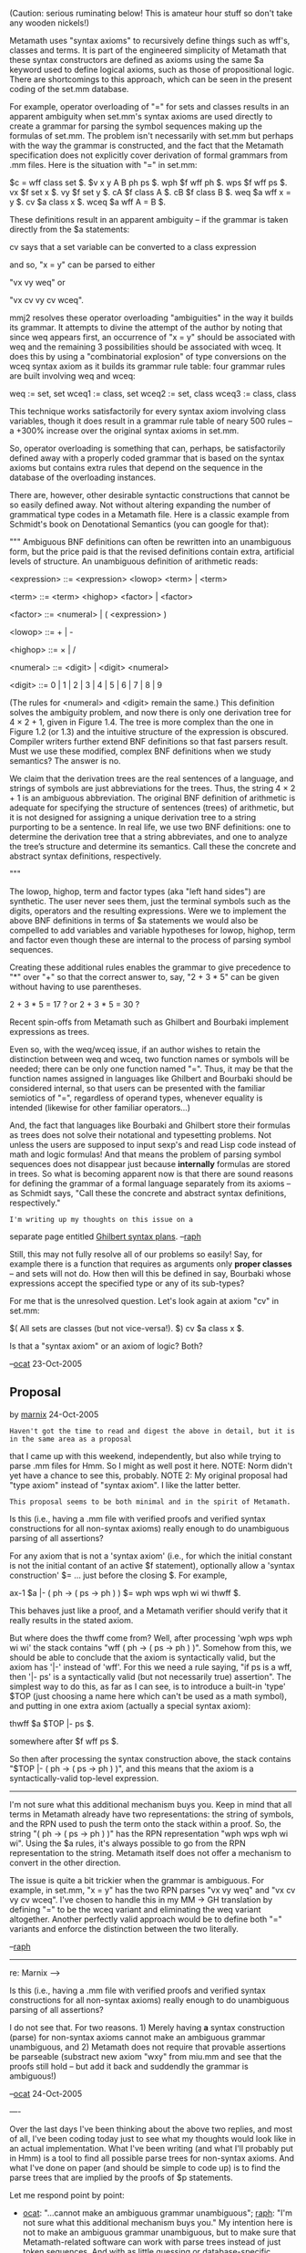 #+STARTUP: showeverything logdone
#+options: num:nil

(Caution: serious ruminating below! This is
amateur hour stuff so don't take any wooden
nickels!)

Metamath uses "syntax axioms" to recursively
define things such as wff's, classes and
terms. It is part of the engineered simplicity
of Metamath that these syntax constructors
are defined as axioms using the same $a
keyword used to define logical axioms, such
as those of propositional logic. There are
shortcomings to this approach, which can
be seen in the present coding of the set.mm
database. 

For example, operator overloading of "=" for
sets and classes results in an apparent
ambiguity when set.mm's syntax axioms are
used directly to create a grammar for parsing
the symbol sequences making up the formulas
of set.mm. The problem isn't necessarily
with set.mm but perhaps with the way the
grammar is constructed, and the fact that
the Metamath specification does not explicitly
cover derivation of formal grammars from
.mm files. Here is the situation with "="
in set.mm:

    $c = wff class set $.
    $v x y A B ph ps $.
    wph $f wff ph $.
    wps $f wff ps $.
    vx $f set x $.
    vy $f set y $.
    cA $f class A $.
    cB $f class B $.
    weq $a wff x = y $.
    cv $a class x $.
    wceq $a wff A = B $.

These definitions result in an apparent
ambiguity -- if the grammar is taken
directly from the $a statements:
    
    cv says that a set variable can be
    converted to a class expression
 
    
    and so, "x = y" can be parsed to either
 
        "vx vy weq" or
 
        "vx cv vy cv wceq".

mmj2 resolves these operator overloading
"ambiguities" in the way it builds its 
grammar. It attempts to divine the attempt
of the author by noting that since weq
appears first, an occurrence of "x = y"
should be associated with weq and the
remaining 3 possibilities should be 
associated with wceq. It does this by 
using a "combinatorial explosion" of 
type conversions on the wceq syntax axiom
as it builds its grammar rule table: four
grammar rules are built involving weq and
wceq:
 
    weq   := set, set 
    wceq1 := class, set 
    wceq2 := set, class
    wceq3 := class, class

This technique works satisfactorily for
every syntax axiom involving class variables,
though it does result in a grammar rule table
of neary 500 rules -- a +300% increase over
the original syntax axioms in set.mm.

So, operator overloading is something that
can, perhaps, be satisfactorily defined away
with a properly coded grammar that is based
on the syntax axioms but contains extra
rules that depend on the sequence in the
database of the overloading instances. 

There are, however, other desirable syntactic
constructions that cannot be so easily
defined away. Not without altering expanding
the number of grammatical type codes in a
Metamath file. Here is a classic example from
Schmidt's book on Denotational Semantics
(you can google for that):

"""
Ambiguous BNF definitions can often be rewritten 
into an unambiguous form, but the price paid is 
that the revised definitions contain extra, 
artificial levels of structure. An unambiguous
definition of arithmetic reads:

    <expression> ::= <expression> <lowop> <term> | <term>
 
    <term> ::= <term> <highop> <factor> | <factor>
 
    <factor> ::= <numeral> | ( <expression> )
 
    <lowop> ::= + | -
 
    <highop> ::= × | /
 
    <numeral> ::= <digit> | <digit> <numeral>
 
    <digit> ::= 0 | 1 | 2 | 3 | 4 | 5 | 6 | 7 | 8 | 9

(The rules for <numeral> and <digit> remain the 
same.) This definition solves the ambiguity
problem, and now there is only one derivation 
tree for 4 × 2 + 1, given in Figure 1.4. The 
tree is more complex than the one in Figure 1.2 
(or 1.3) and the intuitive structure of the 
expression is obscured. Compiler writers further 
extend BNF definitions so that fast parsers result.
Must we use these modified, complex BNF definitions 
when we study semantics? The answer is no.

We claim that the derivation trees are the real 
sentences of a language, and strings of
symbols are just abbreviations for the trees.
Thus, the string 4 × 2 + 1 is an ambiguous 
abbreviation. The original BNF definition of 
arithmetic is adequate for specifying the 
structure of sentences (trees) of arithmetic, 
but it is not designed for assigning a unique 
derivation tree to a string purporting to be 
a sentence. In real life, we use two BNF 
definitions: one to determine the derivation 
tree that a string abbreviates, and one to 
analyze the tree’s structure and determine
its semantics. Call these the concrete and 
abstract syntax definitions, respectively.

"""

The lowop, highop, term and factor types
(aka "left hand sides") are synthetic. The
user never sees them, just the terminal
symbols such as the digits, operators and
the resulting expressions. Were we to 
implement the above BNF definitions in
terms of $a statements we would also be
compelled to add variables and variable
hypotheses for lowop, highop, term and
factor even though these are internal to
the process of parsing symbol sequences.

Creating these additional rules enables
the grammar to give precedence to "*" over
"+" so that the correct answer to, say,
"2 + 3 * 5" can be given without having to 
use parentheses. 

   2 + 3 * 5 = 17 ? or
   2 + 3 * 5 = 30 ? 

Recent spin-offs from Metamath such as Ghilbert
and Bourbaki implement expressions as trees.

Even so, with the weq/wceq issue, if an author
wishes to retain the distinction between
weq and wceq, two function names or symbols
will be needed; there can be only one function
named "=". Thus, it may be that the function
names assigned in languages like Ghilbert and
Bourbaki should be considered internal, so that
users can be presented with the familiar
semiotics of "=", regardless of operand types,
whenever equality is intended (likewise for
other familiar operators...)

And, the fact that languages like Bourbaki
and Ghilbert store their formulas as trees
does not solve their notational and typesetting
problems. Not unless the users are supposed
to input sexp's and read Lisp code instead
of math and logic formulas! And that means
the problem of parsing symbol sequences does
not disappear just because *internally* 
formulas are stored in trees. So what is
becoming apparent now is that there are sound
reasons for defining the grammar of a formal
language separately from its axioms -- as
Schmidt says, "Call these the concrete and 
abstract syntax definitions, respectively."

: I'm writing up my thoughts on this issue on a
separate page entitled [[file:Ghilbert syntax plans.org][Ghilbert syntax plans]].
--[[file:raph.org][raph]]

Still, this may not fully resolve all of our
problems so easily! Say, for example there
is a function that requires as arguments only
 *proper classes* -- and sets will not do. 
How then will this be defined in say, Bourbaki
whose expressions accept the specified type
or any of its sub-types? 

For me that is the unresolved question. Let's
look again at axiom "cv" in set.mm:

    $( All sets are classes (but not vice-versa!). $)
    cv $a class x $.

Is that a "syntax axiom" or an axiom of logic? Both?


--[[file:ocat.org][ocat]] 23-Oct-2005


**  Proposal
by [[file:marnix.org][marnix]] 24-Oct-2005

: Haven't got the time to read and digest the above in detail, but it is in the same area as a proposal
that I came up with this weekend, independently, but also while trying to parse .mm files for Hmm.
So I might as well post it here.  NOTE: Norm didn't yet have a chance to see this, probably.  NOTE 2:
My original proposal had "type axiom" instead of "syntax axiom".  I like the latter better.

: This proposal seems to be both minimal and in the spirit of Metamath.
Is this (i.e., having a .mm file with verified proofs and
verified syntax constructions for all non-syntax axioms) really enough to do
unambiguous parsing of all assertions?

For any axiom that is not a 'syntax axiom' (i.e., for which the initial constant
is not the initial contant of an active $f statement), optionally allow a
'syntax construction' $= ... just before the closing $.  For example,

  ax-1 $a |- ( ph -> ( ps -> ph ) ) $= wph wps wph wi wi thwff $.

This behaves just like a proof, and a Metamath verifier should verify that it
really results in the stated axiom.

But where does the thwff come from?  Well, after processing 'wph wps wph wi
wi' the stack contains "wff ( ph -> ( ps -> ph ) )".  Somehow from this, we
should be able to conclude that the axiom is syntactically valid, but the
axiom has '|-' instead of 'wff'.  For this we need a rule saying, "if ps is a
wff, then '|- ps' is a syntactically valid (but not necessarily true)
assertion".  The simplest way to do this, as far as I can see, is to introduce
a built-in 'type' $TOP (just choosing a name here which can't be used as a math
symbol), and putting in one extra axiom (actually a special syntax axiom):

  thwff $a $TOP |- ps $.

somewhere after $f wff ps $.

So then after processing the syntax construction above, the stack contains
"$TOP |- ( ph -> ( ps -> ph ) )", and this means that the axiom is a
syntactically-valid top-level expression.

-----

I'm not sure what this additional mechanism buys you. Keep in mind that
all terms in Metamath already have two representations: the string of symbols,
and the RPN used to push the term onto the stack within a proof. So, the
string "( ph -> ( ps -> ph ) )" has the RPN representation "wph wps wph wi wi".
Using the $a rules, it's always possible to go from the RPN representation to
the string. Metamath itself does not offer a mechanism to convert in the other
direction.

The issue is quite a bit trickier when the grammar is ambiguous. For example,
in set.mm, "x = y" has the two RPN parses "vx vy weq" and "vx cv vy cv wceq". I've chosen
to handle this in my MM -> GH translation by defining "=" to be the wceq variant
and eliminating the weq variant altogether. Another perfectly valid approach
would be to define both "=" variants and enforce the distinction between the
two literally.

--[[file:raph.org][raph]]

-----

re: Marnix -->

     Is this (i.e., having a .mm file with verified 
     proofs and verified syntax constructions for 
     all non-syntax axioms) really enough to do 
     unambiguous parsing of all assertions?

I do not see that. For two reasons. 1) Merely having *a*
syntax construction (parse) for non-syntax axioms cannot
make an ambiguous grammar unambiguous, and 2) Metamath
does not require that provable assertions be parseable
(substract new axiom "wxy" from miu.mm and see that the
proofs still hold -- but add it back and suddendly the
grammar is ambiguous!)

--[[file:ocat.org][ocat]] 24-Oct-2005


----

Over the last days I've been thinking about the above two replies, and
most of all, I've been coding today just to see what my thoughts would
look like in an actual implementation.  What I've been writing (and
what I'll probably put in Hmm) is a tool to find all possible parse
trees for non-syntax axioms.  And what I've done on paper (and should
be simple to code up) is to find the parse trees that are implied by
the proofs of $p statements.

Let me respond point by point:

 * [[file:ocat.org][ocat]]: "...cannot make an ambiguous grammar unambiguous";
  [[file:raph.org][raph]]: "I'm not sure what this additional mechanism buys you."
  My intention here is not to make an ambiguous grammar unambiguous,
  but to make sure that Metamath-related software can work with parse
  trees instead of just token sequences.  And with as little guessing
  or database-specific annotations as possible.  The explicit
  'syntax construction' in RPN format for non-syntax $a statements
  seems to do the trick.  For each assertion, this points the
  Metamath-related software (Hmm in this case) to exactly one of the
  possible RPN parses: the one that the user prefers.  So this is
  a matter of guiding Metamath-related software.

 * [[file:ocat.org][ocat]]: "Metamath does not require that provable assertions be
  parseable"  Agreed, and it's OK to keep things that way.  However,
  in the majority cases (set.mm and ql.mm are of course the best
  examples) this /is/ the intention of the user.  So in my view it is
  not so strange to have a mechanism to specify and automatically
  check this intention.  And as I said, this mechanism would be
  *optional*.  And it is only required for (1) $a statements that are
  (2) non-syntax axioms, and for which (3) multiple RPN parses exist.
  I don't have numbers yet, but my experiments suggest that this is
  a small number of statements.

 * [[file:raph.org][raph]]: "Metamath itself does not offer a mechanism to convert in
  the other direction."  My proposal is exactly about such a
  mechanism: let the user provide *an* RPN representation for every
  non-syntax $a statement.  (If the grammar is ambiguous, the user has
  a choice, and in this way s/he can indicate, e.g., which version of
  '=' was intended.)  From these RPN representations, it is then
  possible to use the proofs of the $p statements to find *an* RPN
  representation for every $p statement.  (Again, if the grammar is
  ambiguous, there will be multiple RPN parses for the $p statement,
  but the proof allows exactly one of these parses.)

 * [[file:raph.org][raph]]: "...has the two RPN parses "vx vy weq" and "vx cv vy cv
  wceq"." Yes, the choice is arbitrary because of the ambiguity in
  the grammar.  Hmm will probably choose the shortest one available,
  and choose an arbitrary one if multiple shortest parses exist.

(I don't have time now to explain why the proof of a $p statement
--specifically the RPN parse of the assertion used in the
top-level/last proof step-- determines the RPN parse of the $p
statement.)

Hope this makes things clearer...

Next up in Hmm (but I'm not promising a date): a tool that prints all
possible RPN parses for each assertion in a database.

--[[file:marnix.org][marnix]]

Yes. I get it now. Thanks for the clarification. I'm not sure I have a warm,
fuzzy feeling about the proposal, but I do see what it's trying to do.

/"all possible RPN parses"/ -- doesn't that make the hair stand up on
the back of your neck when you think about the exponential blowup?

--[[file:raph.org][raph]]

One point to consider, based on the example of miu.mm -- which
is highly ambiguous with syntax axiom wxy's presence -- is
that the $e statements can effectively introduce syntax. How
else could the proofs in miu.mm work in the absence of wxy?
A $e is like a syntax axiom, in some respects, if it is not
parseable. 

Regarding the job of producing all possible RPN parses, I settled
on the Earley Parse algorithm in mmj2 because it can handle
ambiguous grammars. The default maximum number of parse trees
returned in "extended" editing mode is 2, but a constant parameter
in mmj.verify.GrammarConstants.java allows the number to be set
to an arbitrary level, like 100. The Earley Parse is fairly
speedy even with "extended" ambiguity checking, unlike the
Bottom Up parse algorithm which can easily spend an hour or
more working on a single formula :) 

--[[file:ocat.org][ocat]]


Instead of

  thwff $a $TOP |- ps $.
  ax-1 $a |- ( ph -> ( ps -> ph ) ) $= wph wps wph wi wi thwff $.

could you use the following?

  ax-1 $a |- ( ph -> ( ps -> ph ) ) $.
  ax-1-wff $p wff ( ph -> ( ps -> ph ) ) $= wph wps wph wi wi $.

This is compatible with the current spec and existing proof verifiers.
Of course, your own program would be needed to check that ax-1-wff
exists and matches ax-1, which current verifiers don't do.

Perhaps a better way - at least until your proposal becomes
popular - is to have your axiom syntax proofs in a separate file,
automatically generated and regenerated as needed, with a tool derived, say, from 
mmj2's parser.  This way there would be no
danger of the syntax proofs getting out of sync with the axioms, as
might happen if they are embedded in the source (since current verifiers
do not enforce them).

--[[file:norm.org][norm]] 28-Oct-2005

